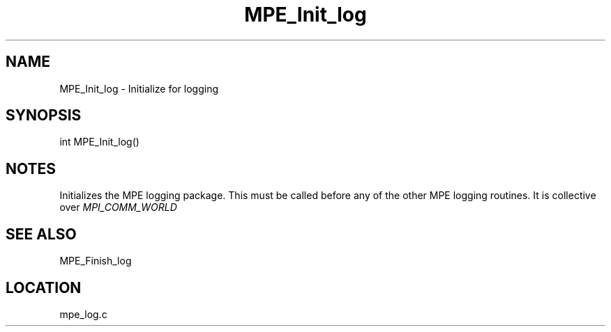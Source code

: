 .TH MPE_Init_log 4 "11/5/2003" " " "MPE"
.SH NAME
MPE_Init_log \-  Initialize for logging 
.SH SYNOPSIS
.nf
int MPE_Init_log()
.fi
.SH NOTES
Initializes the MPE logging package.  This must be called before any of
the other MPE logging routines.  It is collective over 
.I MPI_COMM_WORLD


.SH SEE ALSO
MPE_Finish_log
.br
.SH LOCATION
mpe_log.c
